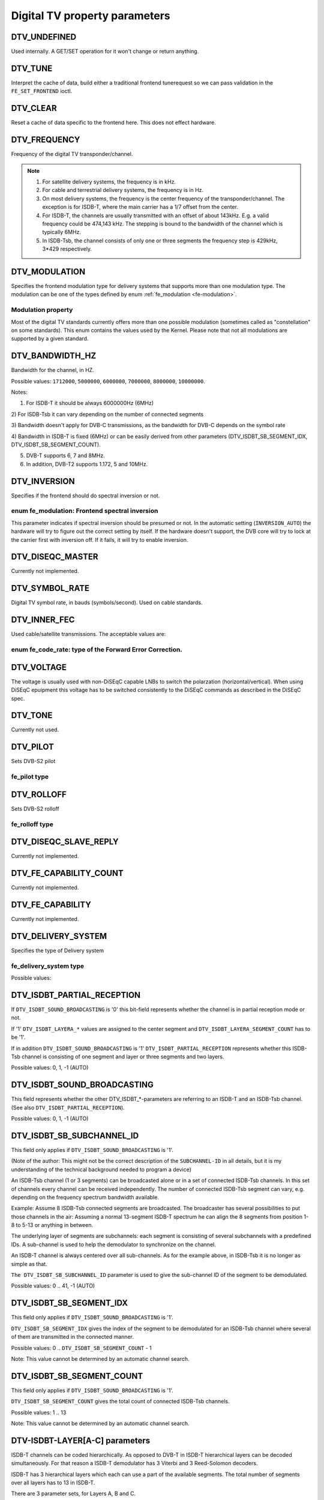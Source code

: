 .. -*- coding: utf-8; mode: rst -*-

.. _fe_property_parameters:

******************************
Digital TV property parameters
******************************


.. _DTV-UNDEFINED:

DTV_UNDEFINED
=============

Used internally. A GET/SET operation for it won't change or return
anything.


.. _DTV-TUNE:

DTV_TUNE
========

Interpret the cache of data, build either a traditional frontend
tunerequest so we can pass validation in the ``FE_SET_FRONTEND`` ioctl.


.. _DTV-CLEAR:

DTV_CLEAR
=========

Reset a cache of data specific to the frontend here. This does not
effect hardware.


.. _DTV-FREQUENCY:

DTV_FREQUENCY
=============

Frequency of the digital TV transponder/channel.

.. note::

  #. For satellite delivery systems, the frequency is in kHz.

  #. For cable and terrestrial delivery systems, the frequency is in
     Hz.

  #. On most delivery systems, the frequency is the center frequency
     of the transponder/channel. The exception is for ISDB-T, where
     the main carrier has a 1/7 offset from the center.

  #. For ISDB-T, the channels are usually transmitted with an offset of
     about 143kHz. E.g. a valid frequency could be 474,143 kHz. The
     stepping is  bound to the bandwidth of the channel which is
     typically 6MHz.

  #. In ISDB-Tsb, the channel consists of only one or three segments the
     frequency step is 429kHz, 3*429 respectively.


.. _DTV-MODULATION:

DTV_MODULATION
==============

Specifies the frontend modulation type for delivery systems that
supports more than one modulation type. The modulation can be one of the
types defined by enum :ref:`fe_modulation <fe-modulation>`.


.. _fe-modulation-t:

Modulation property
-------------------

Most of the digital TV standards currently offers more than one possible
modulation (sometimes called as "constellation" on some standards). This
enum contains the values used by the Kernel. Please note that not all
modulations are supported by a given standard.


.. _fe-modulation:

.. flat-table:: enum fe_modulation
    :header-rows:  1
    :stub-columns: 0


    -  .. row 1

       -  ID

       -  Description

    -  .. row 2

       -  .. _QPSK:

	  ``QPSK``

       -  QPSK modulation

    -  .. row 3

       -  .. _QAM-16:

	  ``QAM_16``

       -  16-QAM modulation

    -  .. row 4

       -  .. _QAM-32:

	  ``QAM_32``

       -  32-QAM modulation

    -  .. row 5

       -  .. _QAM-64:

	  ``QAM_64``

       -  64-QAM modulation

    -  .. row 6

       -  .. _QAM-128:

	  ``QAM_128``

       -  128-QAM modulation

    -  .. row 7

       -  .. _QAM-256:

	  ``QAM_256``

       -  256-QAM modulation

    -  .. row 8

       -  .. _QAM-AUTO:

	  ``QAM_AUTO``

       -  Autodetect QAM modulation

    -  .. row 9

       -  .. _VSB-8:

	  ``VSB_8``

       -  8-VSB modulation

    -  .. row 10

       -  .. _VSB-16:

	  ``VSB_16``

       -  16-VSB modulation

    -  .. row 11

       -  .. _PSK-8:

	  ``PSK_8``

       -  8-PSK modulation

    -  .. row 12

       -  .. _APSK-16:

	  ``APSK_16``

       -  16-APSK modulation

    -  .. row 13

       -  .. _APSK-32:

	  ``APSK_32``

       -  32-APSK modulation

    -  .. row 14

       -  .. _DQPSK:

	  ``DQPSK``

       -  DQPSK modulation

    -  .. row 15

       -  .. _QAM-4-NR:

	  ``QAM_4_NR``

       -  4-QAM-NR modulation



.. _DTV-BANDWIDTH-HZ:

DTV_BANDWIDTH_HZ
================

Bandwidth for the channel, in HZ.

Possible values: ``1712000``, ``5000000``, ``6000000``, ``7000000``,
``8000000``, ``10000000``.

Notes:

1) For ISDB-T it should be always 6000000Hz (6MHz)

2) For ISDB-Tsb it can vary depending on the number of connected
segments

3) Bandwidth doesn't apply for DVB-C transmissions, as the bandwidth for
DVB-C depends on the symbol rate

4) Bandwidth in ISDB-T is fixed (6MHz) or can be easily derived from
other parameters (DTV_ISDBT_SB_SEGMENT_IDX,
DTV_ISDBT_SB_SEGMENT_COUNT).

5) DVB-T supports 6, 7 and 8MHz.

6) In addition, DVB-T2 supports 1.172, 5 and 10MHz.


.. _DTV-INVERSION:

DTV_INVERSION
=============

Specifies if the frontend should do spectral inversion or not.


.. _fe-spectral-inversion-t:

enum fe_modulation: Frontend spectral inversion
-----------------------------------------------

This parameter indicates if spectral inversion should be presumed or
not. In the automatic setting (``INVERSION_AUTO``) the hardware will try
to figure out the correct setting by itself. If the hardware doesn't
support, the DVB core will try to lock at the carrier first with
inversion off. If it fails, it will try to enable inversion.


.. _fe-spectral-inversion:

.. flat-table:: enum fe_modulation
    :header-rows:  1
    :stub-columns: 0


    -  .. row 1

       -  ID

       -  Description

    -  .. row 2

       -  .. _INVERSION-OFF:

	  ``INVERSION_OFF``

       -  Don't do spectral band inversion.

    -  .. row 3

       -  .. _INVERSION-ON:

	  ``INVERSION_ON``

       -  Do spectral band inversion.

    -  .. row 4

       -  .. _INVERSION-AUTO:

	  ``INVERSION_AUTO``

       -  Autodetect spectral band inversion.



.. _DTV-DISEQC-MASTER:

DTV_DISEQC_MASTER
=================

Currently not implemented.


.. _DTV-SYMBOL-RATE:

DTV_SYMBOL_RATE
===============

Digital TV symbol rate, in bauds (symbols/second). Used on cable
standards.


.. _DTV-INNER-FEC:

DTV_INNER_FEC
=============

Used cable/satellite transmissions. The acceptable values are:


.. _fe-code-rate-t:

enum fe_code_rate: type of the Forward Error Correction.
--------------------------------------------------------


.. _fe-code-rate:

.. flat-table:: enum fe_code_rate
    :header-rows:  1
    :stub-columns: 0


    -  .. row 1

       -  ID

       -  Description

    -  .. row 2

       -  .. _FEC-NONE:

	  ``FEC_NONE``

       -  No Forward Error Correction Code

    -  .. row 3

       -  .. _FEC-AUTO:

	  ``FEC_AUTO``

       -  Autodetect Error Correction Code

    -  .. row 4

       -  .. _FEC-1-2:

	  ``FEC_1_2``

       -  Forward Error Correction Code 1/2

    -  .. row 5

       -  .. _FEC-2-3:

	  ``FEC_2_3``

       -  Forward Error Correction Code 2/3

    -  .. row 6

       -  .. _FEC-3-4:

	  ``FEC_3_4``

       -  Forward Error Correction Code 3/4

    -  .. row 7

       -  .. _FEC-4-5:

	  ``FEC_4_5``

       -  Forward Error Correction Code 4/5

    -  .. row 8

       -  .. _FEC-5-6:

	  ``FEC_5_6``

       -  Forward Error Correction Code 5/6

    -  .. row 9

       -  .. _FEC-6-7:

	  ``FEC_6_7``

       -  Forward Error Correction Code 6/7

    -  .. row 10

       -  .. _FEC-7-8:

	  ``FEC_7_8``

       -  Forward Error Correction Code 7/8

    -  .. row 11

       -  .. _FEC-8-9:

	  ``FEC_8_9``

       -  Forward Error Correction Code 8/9

    -  .. row 12

       -  .. _FEC-9-10:

	  ``FEC_9_10``

       -  Forward Error Correction Code 9/10

    -  .. row 13

       -  .. _FEC-2-5:

	  ``FEC_2_5``

       -  Forward Error Correction Code 2/5

    -  .. row 14

       -  .. _FEC-3-5:

	  ``FEC_3_5``

       -  Forward Error Correction Code 3/5



.. _DTV-VOLTAGE:

DTV_VOLTAGE
===========

The voltage is usually used with non-DiSEqC capable LNBs to switch the
polarzation (horizontal/vertical). When using DiSEqC epuipment this
voltage has to be switched consistently to the DiSEqC commands as
described in the DiSEqC spec.


.. _fe-sec-voltage:

.. flat-table:: enum fe_sec_voltage
    :header-rows:  1
    :stub-columns: 0


    -  .. row 1

       -  ID

       -  Description

    -  .. row 2

       -  .. _SEC-VOLTAGE-13:

	  ``SEC_VOLTAGE_13``

       -  Set DC voltage level to 13V

    -  .. row 3

       -  .. _SEC-VOLTAGE-18:

	  ``SEC_VOLTAGE_18``

       -  Set DC voltage level to 18V

    -  .. row 4

       -  .. _SEC-VOLTAGE-OFF:

	  ``SEC_VOLTAGE_OFF``

       -  Don't send any voltage to the antenna



.. _DTV-TONE:

DTV_TONE
========

Currently not used.


.. _DTV-PILOT:

DTV_PILOT
=========

Sets DVB-S2 pilot


.. _fe-pilot-t:

fe_pilot type
-------------


.. _fe-pilot:

.. flat-table:: enum fe_pilot
    :header-rows:  1
    :stub-columns: 0


    -  .. row 1

       -  ID

       -  Description

    -  .. row 2

       -  .. _PILOT-ON:

	  ``PILOT_ON``

       -  Pilot tones enabled

    -  .. row 3

       -  .. _PILOT-OFF:

	  ``PILOT_OFF``

       -  Pilot tones disabled

    -  .. row 4

       -  .. _PILOT-AUTO:

	  ``PILOT_AUTO``

       -  Autodetect pilot tones



.. _DTV-ROLLOFF:

DTV_ROLLOFF
===========

Sets DVB-S2 rolloff


.. _fe-rolloff-t:

fe_rolloff type
---------------


.. _fe-rolloff:

.. flat-table:: enum fe_rolloff
    :header-rows:  1
    :stub-columns: 0


    -  .. row 1

       -  ID

       -  Description

    -  .. row 2

       -  .. _ROLLOFF-35:

	  ``ROLLOFF_35``

       -  Roloff factor: α=35%

    -  .. row 3

       -  .. _ROLLOFF-20:

	  ``ROLLOFF_20``

       -  Roloff factor: α=20%

    -  .. row 4

       -  .. _ROLLOFF-25:

	  ``ROLLOFF_25``

       -  Roloff factor: α=25%

    -  .. row 5

       -  .. _ROLLOFF-AUTO:

	  ``ROLLOFF_AUTO``

       -  Auto-detect the roloff factor.



.. _DTV-DISEQC-SLAVE-REPLY:

DTV_DISEQC_SLAVE_REPLY
======================

Currently not implemented.


.. _DTV-FE-CAPABILITY-COUNT:

DTV_FE_CAPABILITY_COUNT
=======================

Currently not implemented.


.. _DTV-FE-CAPABILITY:

DTV_FE_CAPABILITY
=================

Currently not implemented.


.. _DTV-DELIVERY-SYSTEM:

DTV_DELIVERY_SYSTEM
===================

Specifies the type of Delivery system


.. _fe-delivery-system-t:

fe_delivery_system type
-----------------------

Possible values:


.. _fe-delivery-system:

.. flat-table:: enum fe_delivery_system
    :header-rows:  1
    :stub-columns: 0


    -  .. row 1

       -  ID

       -  Description

    -  .. row 2

       -  .. _SYS-UNDEFINED:

	  ``SYS_UNDEFINED``

       -  Undefined standard. Generally, indicates an error

    -  .. row 3

       -  .. _SYS-DVBC-ANNEX-A:

	  ``SYS_DVBC_ANNEX_A``

       -  Cable TV: DVB-C following ITU-T J.83 Annex A spec

    -  .. row 4

       -  .. _SYS-DVBC-ANNEX-B:

	  ``SYS_DVBC_ANNEX_B``

       -  Cable TV: DVB-C following ITU-T J.83 Annex B spec (ClearQAM)

    -  .. row 5

       -  .. _SYS-DVBC-ANNEX-C:

	  ``SYS_DVBC_ANNEX_C``

       -  Cable TV: DVB-C following ITU-T J.83 Annex C spec

    -  .. row 6

       -  .. _SYS-ISDBC:

	  ``SYS_ISDBC``

       -  Cable TV: ISDB-C (no drivers yet)

    -  .. row 7

       -  .. _SYS-DVBT:

	  ``SYS_DVBT``

       -  Terrestral TV: DVB-T

    -  .. row 8

       -  .. _SYS-DVBT2:

	  ``SYS_DVBT2``

       -  Terrestral TV: DVB-T2

    -  .. row 9

       -  .. _SYS-ISDBT:

	  ``SYS_ISDBT``

       -  Terrestral TV: ISDB-T

    -  .. row 10

       -  .. _SYS-ATSC:

	  ``SYS_ATSC``

       -  Terrestral TV: ATSC

    -  .. row 11

       -  .. _SYS-ATSCMH:

	  ``SYS_ATSCMH``

       -  Terrestral TV (mobile): ATSC-M/H

    -  .. row 12

       -  .. _SYS-DTMB:

	  ``SYS_DTMB``

       -  Terrestrial TV: DTMB

    -  .. row 13

       -  .. _SYS-DVBS:

	  ``SYS_DVBS``

       -  Satellite TV: DVB-S

    -  .. row 14

       -  .. _SYS-DVBS2:

	  ``SYS_DVBS2``

       -  Satellite TV: DVB-S2

    -  .. row 15

       -  .. _SYS-TURBO:

	  ``SYS_TURBO``

       -  Satellite TV: DVB-S Turbo

    -  .. row 16

       -  .. _SYS-ISDBS:

	  ``SYS_ISDBS``

       -  Satellite TV: ISDB-S

    -  .. row 17

       -  .. _SYS-DAB:

	  ``SYS_DAB``

       -  Digital audio: DAB (not fully supported)

    -  .. row 18

       -  .. _SYS-DSS:

	  ``SYS_DSS``

       -  Satellite TV:"DSS (not fully supported)

    -  .. row 19

       -  .. _SYS-CMMB:

	  ``SYS_CMMB``

       -  Terrestral TV (mobile):CMMB (not fully supported)

    -  .. row 20

       -  .. _SYS-DVBH:

	  ``SYS_DVBH``

       -  Terrestral TV (mobile): DVB-H (standard deprecated)



.. _DTV-ISDBT-PARTIAL-RECEPTION:

DTV_ISDBT_PARTIAL_RECEPTION
===========================

If ``DTV_ISDBT_SOUND_BROADCASTING`` is '0' this bit-field represents
whether the channel is in partial reception mode or not.

If '1' ``DTV_ISDBT_LAYERA_*`` values are assigned to the center segment
and ``DTV_ISDBT_LAYERA_SEGMENT_COUNT`` has to be '1'.

If in addition ``DTV_ISDBT_SOUND_BROADCASTING`` is '1'
``DTV_ISDBT_PARTIAL_RECEPTION`` represents whether this ISDB-Tsb channel
is consisting of one segment and layer or three segments and two layers.

Possible values: 0, 1, -1 (AUTO)


.. _DTV-ISDBT-SOUND-BROADCASTING:

DTV_ISDBT_SOUND_BROADCASTING
============================

This field represents whether the other DTV_ISDBT_*-parameters are
referring to an ISDB-T and an ISDB-Tsb channel. (See also
``DTV_ISDBT_PARTIAL_RECEPTION``).

Possible values: 0, 1, -1 (AUTO)


.. _DTV-ISDBT-SB-SUBCHANNEL-ID:

DTV_ISDBT_SB_SUBCHANNEL_ID
==========================

This field only applies if ``DTV_ISDBT_SOUND_BROADCASTING`` is '1'.

(Note of the author: This might not be the correct description of the
``SUBCHANNEL-ID`` in all details, but it is my understanding of the
technical background needed to program a device)

An ISDB-Tsb channel (1 or 3 segments) can be broadcasted alone or in a
set of connected ISDB-Tsb channels. In this set of channels every
channel can be received independently. The number of connected ISDB-Tsb
segment can vary, e.g. depending on the frequency spectrum bandwidth
available.

Example: Assume 8 ISDB-Tsb connected segments are broadcasted. The
broadcaster has several possibilities to put those channels in the air:
Assuming a normal 13-segment ISDB-T spectrum he can align the 8 segments
from position 1-8 to 5-13 or anything in between.

The underlying layer of segments are subchannels: each segment is
consisting of several subchannels with a predefined IDs. A sub-channel
is used to help the demodulator to synchronize on the channel.

An ISDB-T channel is always centered over all sub-channels. As for the
example above, in ISDB-Tsb it is no longer as simple as that.

``The DTV_ISDBT_SB_SUBCHANNEL_ID`` parameter is used to give the
sub-channel ID of the segment to be demodulated.

Possible values: 0 .. 41, -1 (AUTO)


.. _DTV-ISDBT-SB-SEGMENT-IDX:

DTV_ISDBT_SB_SEGMENT_IDX
========================

This field only applies if ``DTV_ISDBT_SOUND_BROADCASTING`` is '1'.

``DTV_ISDBT_SB_SEGMENT_IDX`` gives the index of the segment to be
demodulated for an ISDB-Tsb channel where several of them are
transmitted in the connected manner.

Possible values: 0 .. ``DTV_ISDBT_SB_SEGMENT_COUNT`` - 1

Note: This value cannot be determined by an automatic channel search.


.. _DTV-ISDBT-SB-SEGMENT-COUNT:

DTV_ISDBT_SB_SEGMENT_COUNT
==========================

This field only applies if ``DTV_ISDBT_SOUND_BROADCASTING`` is '1'.

``DTV_ISDBT_SB_SEGMENT_COUNT`` gives the total count of connected
ISDB-Tsb channels.

Possible values: 1 .. 13

Note: This value cannot be determined by an automatic channel search.


.. _isdb-hierq-layers:

DTV-ISDBT-LAYER[A-C] parameters
===============================

ISDB-T channels can be coded hierarchically. As opposed to DVB-T in
ISDB-T hierarchical layers can be decoded simultaneously. For that
reason a ISDB-T demodulator has 3 Viterbi and 3 Reed-Solomon decoders.

ISDB-T has 3 hierarchical layers which each can use a part of the
available segments. The total number of segments over all layers has to
13 in ISDB-T.

There are 3 parameter sets, for Layers A, B and C.


.. _DTV-ISDBT-LAYER-ENABLED:

DTV_ISDBT_LAYER_ENABLED
-----------------------

Hierarchical reception in ISDB-T is achieved by enabling or disabling
layers in the decoding process. Setting all bits of
``DTV_ISDBT_LAYER_ENABLED`` to '1' forces all layers (if applicable) to
be demodulated. This is the default.

If the channel is in the partial reception mode
(``DTV_ISDBT_PARTIAL_RECEPTION`` = 1) the central segment can be decoded
independently of the other 12 segments. In that mode layer A has to have
a ``SEGMENT_COUNT`` of 1.

In ISDB-Tsb only layer A is used, it can be 1 or 3 in ISDB-Tsb according
to ``DTV_ISDBT_PARTIAL_RECEPTION``. ``SEGMENT_COUNT`` must be filled
accordingly.

Only the values of the first 3 bits are used. Other bits will be silently ignored:

``DTV_ISDBT_LAYER_ENABLED`` bit 0: layer A enabled

``DTV_ISDBT_LAYER_ENABLED`` bit 1: layer B enabled

``DTV_ISDBT_LAYER_ENABLED`` bit 2: layer C enabled

``DTV_ISDBT_LAYER_ENABLED`` bits 3-31: unused


.. _DTV-ISDBT-LAYER-FEC:

DTV_ISDBT_LAYER[A-C]_FEC
------------------------

Possible values: ``FEC_AUTO``, ``FEC_1_2``, ``FEC_2_3``, ``FEC_3_4``,
``FEC_5_6``, ``FEC_7_8``


.. _DTV-ISDBT-LAYER-MODULATION:

DTV_ISDBT_LAYER[A-C]_MODULATION
-------------------------------

Possible values: ``QAM_AUTO``, QP\ ``SK, QAM_16``, ``QAM_64``, ``DQPSK``

Note: If layer C is ``DQPSK`` layer B has to be ``DQPSK``. If layer B is
``DQPSK`` and ``DTV_ISDBT_PARTIAL_RECEPTION``\ =0 layer has to be
``DQPSK``.


.. _DTV-ISDBT-LAYER-SEGMENT-COUNT:

DTV_ISDBT_LAYER[A-C]_SEGMENT_COUNT
----------------------------------

Possible values: 0, 1, 2, 3, 4, 5, 6, 7, 8, 9, 10, 11, 12, 13, -1 (AUTO)

Note: Truth table for ``DTV_ISDBT_SOUND_BROADCASTING`` and
``DTV_ISDBT_PARTIAL_RECEPTION`` and ``LAYER[A-C]_SEGMENT_COUNT``


.. _isdbt-layer_seg-cnt-table:

.. flat-table::
    :header-rows:  0
    :stub-columns: 0


    -  .. row 1

       -  PR

       -  SB

       -  Layer A width

       -  Layer B width

       -  Layer C width

       -  total width

    -  .. row 2

       -  0

       -  0

       -  1 .. 13

       -  1 .. 13

       -  1 .. 13

       -  13

    -  .. row 3

       -  1

       -  0

       -  1

       -  1 .. 13

       -  1 .. 13

       -  13

    -  .. row 4

       -  0

       -  1

       -  1

       -  0

       -  0

       -  1

    -  .. row 5

       -  1

       -  1

       -  1

       -  2

       -  0

       -  13



.. _DTV-ISDBT-LAYER-TIME-INTERLEAVING:

DTV_ISDBT_LAYER[A-C]_TIME_INTERLEAVING
--------------------------------------

Valid values: 0, 1, 2, 4, -1 (AUTO)

when DTV_ISDBT_SOUND_BROADCASTING is active, value 8 is also valid.

Note: The real time interleaving length depends on the mode (fft-size).
The values here are referring to what can be found in the
TMCC-structure, as shown in the table below.


.. _isdbt-layer-interleaving-table:

.. flat-table::
    :header-rows:  0
    :stub-columns: 0


    -  .. row 1

       -  ``DTV_ISDBT_LAYER[A-C]_TIME_INTERLEAVING``

       -  Mode 1 (2K FFT)

       -  Mode 2 (4K FFT)

       -  Mode 3 (8K FFT)

    -  .. row 2

       -  0

       -  0

       -  0

       -  0

    -  .. row 3

       -  1

       -  4

       -  2

       -  1

    -  .. row 4

       -  2

       -  8

       -  4

       -  2

    -  .. row 5

       -  4

       -  16

       -  8

       -  4



.. _DTV-ATSCMH-FIC-VER:

DTV_ATSCMH_FIC_VER
------------------

Version number of the FIC (Fast Information Channel) signaling data.

FIC is used for relaying information to allow rapid service acquisition
by the receiver.

Possible values: 0, 1, 2, 3, ..., 30, 31


.. _DTV-ATSCMH-PARADE-ID:

DTV_ATSCMH_PARADE_ID
--------------------

Parade identification number

A parade is a collection of up to eight MH groups, conveying one or two
ensembles.

Possible values: 0, 1, 2, 3, ..., 126, 127


.. _DTV-ATSCMH-NOG:

DTV_ATSCMH_NOG
--------------

Number of MH groups per MH subframe for a designated parade.

Possible values: 1, 2, 3, 4, 5, 6, 7, 8


.. _DTV-ATSCMH-TNOG:

DTV_ATSCMH_TNOG
---------------

Total number of MH groups including all MH groups belonging to all MH
parades in one MH subframe.

Possible values: 0, 1, 2, 3, ..., 30, 31


.. _DTV-ATSCMH-SGN:

DTV_ATSCMH_SGN
--------------

Start group number.

Possible values: 0, 1, 2, 3, ..., 14, 15


.. _DTV-ATSCMH-PRC:

DTV_ATSCMH_PRC
--------------

Parade repetition cycle.

Possible values: 1, 2, 3, 4, 5, 6, 7, 8


.. _DTV-ATSCMH-RS-FRAME-MODE:

DTV_ATSCMH_RS_FRAME_MODE
------------------------

Reed Solomon (RS) frame mode.

Possible values are:


.. _atscmh-rs-frame-mode:

.. flat-table:: enum atscmh_rs_frame_mode
    :header-rows:  1
    :stub-columns: 0


    -  .. row 1

       -  ID

       -  Description

    -  .. row 2

       -  .. _ATSCMH-RSFRAME-PRI-ONLY:

	  ``ATSCMH_RSFRAME_PRI_ONLY``

       -  Single Frame: There is only a primary RS Frame for all Group
	  Regions.

    -  .. row 3

       -  .. _ATSCMH-RSFRAME-PRI-SEC:

	  ``ATSCMH_RSFRAME_PRI_SEC``

       -  Dual Frame: There are two separate RS Frames: Primary RS Frame for
	  Group Region A and B and Secondary RS Frame for Group Region C and
	  D.



.. _DTV-ATSCMH-RS-FRAME-ENSEMBLE:

DTV_ATSCMH_RS_FRAME_ENSEMBLE
----------------------------

Reed Solomon(RS) frame ensemble.

Possible values are:


.. _atscmh-rs-frame-ensemble:

.. flat-table:: enum atscmh_rs_frame_ensemble
    :header-rows:  1
    :stub-columns: 0


    -  .. row 1

       -  ID

       -  Description

    -  .. row 2

       -  .. _ATSCMH-RSFRAME-ENS-PRI:

	  ``ATSCMH_RSFRAME_ENS_PRI``

       -  Primary Ensemble.

    -  .. row 3

       -  .. _ATSCMH-RSFRAME-ENS-SEC:

	  ``AATSCMH_RSFRAME_PRI_SEC``

       -  Secondary Ensemble.

    -  .. row 4

       -  .. _ATSCMH-RSFRAME-RES:

	  ``AATSCMH_RSFRAME_RES``

       -  Reserved. Shouldn't be used.



.. _DTV-ATSCMH-RS-CODE-MODE-PRI:

DTV_ATSCMH_RS_CODE_MODE_PRI
---------------------------

Reed Solomon (RS) code mode (primary).

Possible values are:


.. _atscmh-rs-code-mode:

.. flat-table:: enum atscmh_rs_code_mode
    :header-rows:  1
    :stub-columns: 0


    -  .. row 1

       -  ID

       -  Description

    -  .. row 2

       -  .. _ATSCMH-RSCODE-211-187:

	  ``ATSCMH_RSCODE_211_187``

       -  Reed Solomon code (211,187).

    -  .. row 3

       -  .. _ATSCMH-RSCODE-223-187:

	  ``ATSCMH_RSCODE_223_187``

       -  Reed Solomon code (223,187).

    -  .. row 4

       -  .. _ATSCMH-RSCODE-235-187:

	  ``ATSCMH_RSCODE_235_187``

       -  Reed Solomon code (235,187).

    -  .. row 5

       -  .. _ATSCMH-RSCODE-RES:

	  ``ATSCMH_RSCODE_RES``

       -  Reserved. Shouldn't be used.



.. _DTV-ATSCMH-RS-CODE-MODE-SEC:

DTV_ATSCMH_RS_CODE_MODE_SEC
---------------------------

Reed Solomon (RS) code mode (secondary).

Possible values are the same as documented on enum
:ref:`atscmh_rs_code_mode <atscmh-rs-code-mode>`:


.. _DTV-ATSCMH-SCCC-BLOCK-MODE:

DTV_ATSCMH_SCCC_BLOCK_MODE
--------------------------

Series Concatenated Convolutional Code Block Mode.

Possible values are:


.. _atscmh-sccc-block-mode:

.. flat-table:: enum atscmh_scc_block_mode
    :header-rows:  1
    :stub-columns: 0


    -  .. row 1

       -  ID

       -  Description

    -  .. row 2

       -  .. _ATSCMH-SCCC-BLK-SEP:

	  ``ATSCMH_SCCC_BLK_SEP``

       -  Separate SCCC: the SCCC outer code mode shall be set independently
	  for each Group Region (A, B, C, D)

    -  .. row 3

       -  .. _ATSCMH-SCCC-BLK-COMB:

	  ``ATSCMH_SCCC_BLK_COMB``

       -  Combined SCCC: all four Regions shall have the same SCCC outer
	  code mode.

    -  .. row 4

       -  .. _ATSCMH-SCCC-BLK-RES:

	  ``ATSCMH_SCCC_BLK_RES``

       -  Reserved. Shouldn't be used.



.. _DTV-ATSCMH-SCCC-CODE-MODE-A:

DTV_ATSCMH_SCCC_CODE_MODE_A
---------------------------

Series Concatenated Convolutional Code Rate.

Possible values are:


.. _atscmh-sccc-code-mode:

.. flat-table:: enum atscmh_sccc_code_mode
    :header-rows:  1
    :stub-columns: 0


    -  .. row 1

       -  ID

       -  Description

    -  .. row 2

       -  .. _ATSCMH-SCCC-CODE-HLF:

	  ``ATSCMH_SCCC_CODE_HLF``

       -  The outer code rate of a SCCC Block is 1/2 rate.

    -  .. row 3

       -  .. _ATSCMH-SCCC-CODE-QTR:

	  ``ATSCMH_SCCC_CODE_QTR``

       -  The outer code rate of a SCCC Block is 1/4 rate.

    -  .. row 4

       -  .. _ATSCMH-SCCC-CODE-RES:

	  ``ATSCMH_SCCC_CODE_RES``

       -  to be documented.



.. _DTV-ATSCMH-SCCC-CODE-MODE-B:

DTV_ATSCMH_SCCC_CODE_MODE_B
---------------------------

Series Concatenated Convolutional Code Rate.

Possible values are the same as documented on enum
:ref:`atscmh_sccc_code_mode <atscmh-sccc-code-mode>`.


.. _DTV-ATSCMH-SCCC-CODE-MODE-C:

DTV_ATSCMH_SCCC_CODE_MODE_C
---------------------------

Series Concatenated Convolutional Code Rate.

Possible values are the same as documented on enum
:ref:`atscmh_sccc_code_mode <atscmh-sccc-code-mode>`.


.. _DTV-ATSCMH-SCCC-CODE-MODE-D:

DTV_ATSCMH_SCCC_CODE_MODE_D
---------------------------

Series Concatenated Convolutional Code Rate.

Possible values are the same as documented on enum
:ref:`atscmh_sccc_code_mode <atscmh-sccc-code-mode>`.


.. _DTV-API-VERSION:

DTV_API_VERSION
===============

Returns the major/minor version of the DVB API


.. _DTV-CODE-RATE-HP:

DTV_CODE_RATE_HP
================

Used on terrestrial transmissions. The acceptable values are the ones
described at :ref:`fe_transmit_mode_t <fe-transmit-mode-t>`.


.. _DTV-CODE-RATE-LP:

DTV_CODE_RATE_LP
================

Used on terrestrial transmissions. The acceptable values are the ones
described at :ref:`fe_transmit_mode_t <fe-transmit-mode-t>`.


.. _DTV-GUARD-INTERVAL:

DTV_GUARD_INTERVAL
==================

Possible values are:


.. _fe-guard-interval-t:

Modulation guard interval
-------------------------


.. _fe-guard-interval:

.. flat-table:: enum fe_guard_interval
    :header-rows:  1
    :stub-columns: 0


    -  .. row 1

       -  ID

       -  Description

    -  .. row 2

       -  .. _GUARD-INTERVAL-AUTO:

	  ``GUARD_INTERVAL_AUTO``

       -  Autodetect the guard interval

    -  .. row 3

       -  .. _GUARD-INTERVAL-1-128:

	  ``GUARD_INTERVAL_1_128``

       -  Guard interval 1/128

    -  .. row 4

       -  .. _GUARD-INTERVAL-1-32:

	  ``GUARD_INTERVAL_1_32``

       -  Guard interval 1/32

    -  .. row 5

       -  .. _GUARD-INTERVAL-1-16:

	  ``GUARD_INTERVAL_1_16``

       -  Guard interval 1/16

    -  .. row 6

       -  .. _GUARD-INTERVAL-1-8:

	  ``GUARD_INTERVAL_1_8``

       -  Guard interval 1/8

    -  .. row 7

       -  .. _GUARD-INTERVAL-1-4:

	  ``GUARD_INTERVAL_1_4``

       -  Guard interval 1/4

    -  .. row 8

       -  .. _GUARD-INTERVAL-19-128:

	  ``GUARD_INTERVAL_19_128``

       -  Guard interval 19/128

    -  .. row 9

       -  .. _GUARD-INTERVAL-19-256:

	  ``GUARD_INTERVAL_19_256``

       -  Guard interval 19/256

    -  .. row 10

       -  .. _GUARD-INTERVAL-PN420:

	  ``GUARD_INTERVAL_PN420``

       -  PN length 420 (1/4)

    -  .. row 11

       -  .. _GUARD-INTERVAL-PN595:

	  ``GUARD_INTERVAL_PN595``

       -  PN length 595 (1/6)

    -  .. row 12

       -  .. _GUARD-INTERVAL-PN945:

	  ``GUARD_INTERVAL_PN945``

       -  PN length 945 (1/9)


Notes:

1) If ``DTV_GUARD_INTERVAL`` is set the ``GUARD_INTERVAL_AUTO`` the
hardware will try to find the correct guard interval (if capable) and
will use TMCC to fill in the missing parameters.

2) Intervals 1/128, 19/128 and 19/256 are used only for DVB-T2 at
present

3) DTMB specifies PN420, PN595 and PN945.


.. _DTV-TRANSMISSION-MODE:

DTV_TRANSMISSION_MODE
=====================

Specifies the number of carriers used by the standard. This is used only
on OFTM-based standards, e. g. DVB-T/T2, ISDB-T, DTMB


.. _fe-transmit-mode-t:

enum fe_transmit_mode: Number of carriers per channel
-----------------------------------------------------


.. _fe-transmit-mode:

.. flat-table:: enum fe_transmit_mode
    :header-rows:  1
    :stub-columns: 0


    -  .. row 1

       -  ID

       -  Description

    -  .. row 2

       -  .. _TRANSMISSION-MODE-AUTO:

	  ``TRANSMISSION_MODE_AUTO``

       -  Autodetect transmission mode. The hardware will try to find the
	  correct FFT-size (if capable) to fill in the missing parameters.

    -  .. row 3

       -  .. _TRANSMISSION-MODE-1K:

	  ``TRANSMISSION_MODE_1K``

       -  Transmission mode 1K

    -  .. row 4

       -  .. _TRANSMISSION-MODE-2K:

	  ``TRANSMISSION_MODE_2K``

       -  Transmission mode 2K

    -  .. row 5

       -  .. _TRANSMISSION-MODE-8K:

	  ``TRANSMISSION_MODE_8K``

       -  Transmission mode 8K

    -  .. row 6

       -  .. _TRANSMISSION-MODE-4K:

	  ``TRANSMISSION_MODE_4K``

       -  Transmission mode 4K

    -  .. row 7

       -  .. _TRANSMISSION-MODE-16K:

	  ``TRANSMISSION_MODE_16K``

       -  Transmission mode 16K

    -  .. row 8

       -  .. _TRANSMISSION-MODE-32K:

	  ``TRANSMISSION_MODE_32K``

       -  Transmission mode 32K

    -  .. row 9

       -  .. _TRANSMISSION-MODE-C1:

	  ``TRANSMISSION_MODE_C1``

       -  Single Carrier (C=1) transmission mode (DTMB)

    -  .. row 10

       -  .. _TRANSMISSION-MODE-C3780:

	  ``TRANSMISSION_MODE_C3780``

       -  Multi Carrier (C=3780) transmission mode (DTMB)


Notes:

1) ISDB-T supports three carrier/symbol-size: 8K, 4K, 2K. It is called
'mode' in the standard: Mode 1 is 2K, mode 2 is 4K, mode 3 is 8K

2) If ``DTV_TRANSMISSION_MODE`` is set the ``TRANSMISSION_MODE_AUTO``
the hardware will try to find the correct FFT-size (if capable) and will
use TMCC to fill in the missing parameters.

3) DVB-T specifies 2K and 8K as valid sizes.

4) DVB-T2 specifies 1K, 2K, 4K, 8K, 16K and 32K.

5) DTMB specifies C1 and C3780.


.. _DTV-HIERARCHY:

DTV_HIERARCHY
=============

Frontend hierarchy


.. _fe-hierarchy-t:

Frontend hierarchy
------------------


.. _fe-hierarchy:

.. flat-table:: enum fe_hierarchy
    :header-rows:  1
    :stub-columns: 0


    -  .. row 1

       -  ID

       -  Description

    -  .. row 2

       -  .. _HIERARCHY-NONE:

	  ``HIERARCHY_NONE``

       -  No hierarchy

    -  .. row 3

       -  .. _HIERARCHY-AUTO:

	  ``HIERARCHY_AUTO``

       -  Autodetect hierarchy (if supported)

    -  .. row 4

       -  .. _HIERARCHY-1:

	  ``HIERARCHY_1``

       -  Hierarchy 1

    -  .. row 5

       -  .. _HIERARCHY-2:

	  ``HIERARCHY_2``

       -  Hierarchy 2

    -  .. row 6

       -  .. _HIERARCHY-4:

	  ``HIERARCHY_4``

       -  Hierarchy 4



.. _DTV-STREAM-ID:

DTV_STREAM_ID
=============

DVB-S2, DVB-T2 and ISDB-S support the transmission of several streams on
a single transport stream. This property enables the DVB driver to
handle substream filtering, when supported by the hardware. By default,
substream filtering is disabled.

For DVB-S2 and DVB-T2, the valid substream id range is from 0 to 255.

For ISDB, the valid substream id range is from 1 to 65535.

To disable it, you should use the special macro NO_STREAM_ID_FILTER.

Note: any value outside the id range also disables filtering.


.. _DTV-DVBT2-PLP-ID-LEGACY:

DTV_DVBT2_PLP_ID_LEGACY
=======================

Obsolete, replaced with DTV_STREAM_ID.


.. _DTV-ENUM-DELSYS:

DTV_ENUM_DELSYS
===============

A Multi standard frontend needs to advertise the delivery systems
provided. Applications need to enumerate the provided delivery systems,
before using any other operation with the frontend. Prior to it's
introduction, FE_GET_INFO was used to determine a frontend type. A
frontend which provides more than a single delivery system,
FE_GET_INFO doesn't help much. Applications which intends to use a
multistandard frontend must enumerate the delivery systems associated
with it, rather than trying to use FE_GET_INFO. In the case of a
legacy frontend, the result is just the same as with FE_GET_INFO, but
in a more structured format


.. _DTV-INTERLEAVING:

DTV_INTERLEAVING
================

Time interleaving to be used. Currently, used only on DTMB.


.. _fe-interleaving:

.. flat-table:: enum fe_interleaving
    :header-rows:  1
    :stub-columns: 0


    -  .. row 1

       -  ID

       -  Description

    -  .. row 2

       -  .. _INTERLEAVING-NONE:

	  ``INTERLEAVING_NONE``

       -  No interleaving.

    -  .. row 3

       -  .. _INTERLEAVING-AUTO:

	  ``INTERLEAVING_AUTO``

       -  Auto-detect interleaving.

    -  .. row 4

       -  .. _INTERLEAVING-240:

	  ``INTERLEAVING_240``

       -  Interleaving of 240 symbols.

    -  .. row 5

       -  .. _INTERLEAVING-720:

	  ``INTERLEAVING_720``

       -  Interleaving of 720 symbols.



.. _DTV-LNA:

DTV_LNA
=======

Low-noise amplifier.

Hardware might offer controllable LNA which can be set manually using
that parameter. Usually LNA could be found only from terrestrial devices
if at all.

Possible values: 0, 1, LNA_AUTO

0, LNA off

1, LNA on

use the special macro LNA_AUTO to set LNA auto
